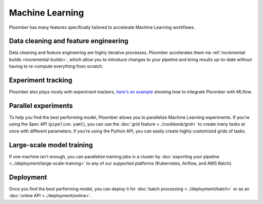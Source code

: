 Machine Learning
================

Ploomber has many features specifically tailored to accelerate Machine Learning
workflows.

.. raw:: html

    <div class="mermaid">
    graph LR
        la[Load dataset A] --> ca[Clean] --> fa[Features] --> merge[Merge]
        lb[Load dataset B] --> cb[Clean] --> fb[Features] --> merge
        merge --> train1[NN] --> eval[Evaluate]
        merge --> train2[Random Forest] --> eval
        merge --> train3[SVM] --> eval

    </div>


Data cleaning and feature engineering
*************************************

Data cleaning and feature engineering are highly iterative processes, Ploomber
accelerates them via :ref:`incremental builds <incremental-builds>`, which allow
you to introduce changes to your pipeline and bring results up-to-date without
having to re-compute everything from scratch.

Experiment tracking
*******************

Ploomber also plays nicely with experiment
trackers, `here's an example <https://github.com/ploomber/projects/tree/master/templates/mlflow>`_
showing how to integrate Ploomber with MLflow.

Parallel experiments
********************

To help you find the best performing model, Ploomber allows you to parallelize
Machine Learning experiments. If you're using the Spec API (``pipeline.yaml``),
you can use the :doc:`grid feature  <../cookbook/grid>` to create many tasks
at once with different parameters. If you're using the Python API, you can
easily create highly customized grids of tasks.

Large-scale model training
**************************

If one machine isn't enough, you can parallelize training jobs in a cluster
by :doc:`exporting your pipeline <../deployment/large-scale-training>` to any
of our supported platforms (Kubernetes, Airflow, and AWS Batch).


Deployment
**********

Once you find the best performing model, you can deploy it
for :doc:`batch processing <../deployment/batch>` or as
an :doc:`online API <../deployment/online>`.




